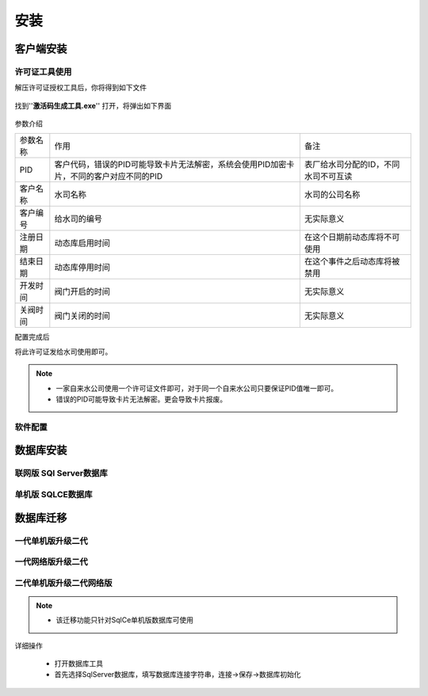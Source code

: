============
安装
============

客户端安装
-----------

许可证工具使用
~~~~~~~~~~~~~~~

解压许可证授权工具后，你将得到如下文件

.. figure:: img/keytool1.png

找到''**激活码生成工具.exe**'' 打开，将弹出如下界面

.. figure:: img/keytool2.png

参数介绍

.. list-table::

    * - 参数名称
      - 作用
      - 备注
    * - PID
      - 客户代码，错误的PID可能导致卡片无法解密，系统会使用PID加密卡片，不同的客户对应不同的PID
      - 表厂给水司分配的ID，不同水司不可互读
    * - 客户名称
      - 水司名称
      - 水司的公司名称    
    * - 客户编号
      - 给水司的编号
      - 无实际意义
    * - 注册日期
      - 动态库启用时间
      - 在这个日期前动态库将不可使用
    * - 结束日期
      - 动态库停用时间
      - 在这个事件之后动态库将被禁用
    * - 开发时间
      - 阀门开启的时间
      - 无实际意义
    * - 关阀时间
      - 阀门关闭的时间
      - 无实际意义

配置完成后

将此许可证发给水司使用即可。

.. note::
    - 一家自来水公司使用一个许可证文件即可，对于同一个自来水公司只要保证PID值唯一即可。
    - 错误的PID可能导致卡片无法解密。更会导致卡片报废。 

软件配置
~~~~~~~~~~~~~~~

数据库安装
------------

联网版 SQl Server数据库
~~~~~~~~~~~~~~~

单机版 SQLCE数据库
~~~~~~~~~~~~~~~

数据库迁移
------------

一代单机版升级二代
~~~~~~~~~~~~~~~

一代网络版升级二代
~~~~~~~~~~~~~~~

二代单机版升级二代网络版
~~~~~~~~~~~~~~~

.. note::
    - 该迁移功能只针对SqlCe单机版数据库可使用

详细操作

    - 打开数据库工具

    - 首先选择SqlServer数据库，填写数据库连接字符串，连接->保存->数据库初始化

.. figure:: img/dbtool1.png

    - 初始化完成后，选择SqlCe数据库

.. figure:: img/dbtool2.png

    - 点击【数据库单机转网络】按钮

    - 填写上步完成初始化的数据库连接字符串，连接并且保存，点击下一步

.. figure:: img/dbtool3.png

.. figure:: img/dbtool4.png

    - 这里逐表进行数据迁移。先读取再写入

.. figure:: img/dbtool5.png

    - 第七步无问题操作完成后,将数据库工具的数据库类型改成SQLServer。因为在迁移的时候，我们是以SqlCe来迁移的。

    - 重新打开预付费水表管理系统。重新分配权限，即可查看到数据已经迁移完成.

.. Warring::

    如果某一步骤由于网络原因出错，请直接重试该步骤即可，迁移为差异复制，相同数据不会重复复制